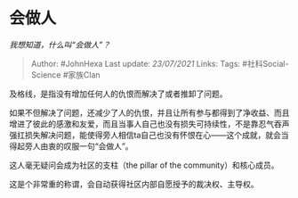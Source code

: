 * 会做人
  :PROPERTIES:
  :CUSTOM_ID: 会做人
  :END:

/我想知道，什么叫“会做人”？/

#+BEGIN_QUOTE
  Author: #JohnHexa Last update: /23/07/2021/ Links: Tags:
  #社科Social-Science #家族Clan
#+END_QUOTE

及格线，是指没有增加任何人的仇恨而解决了或者推卸了问题。

如果不但解决了问题，还减少了人的仇恨，并且让所有参与都得到了净收益、而且增进了彼此的感激和友爱，而且当事人自己也没有损失可持续性，不是靠忍气吞声强扛损失解决问题，能使得旁人相信ta自己也没有怀恨在心------这个成就，就会当得起旁人由衷的叹服一句“会做人”。

这人毫无疑问会成为社区的支柱（the pillar of the community）和核心成员。

这是个非常重的称谓，会自动获得社区内部自愿授予的裁决权、主导权。
